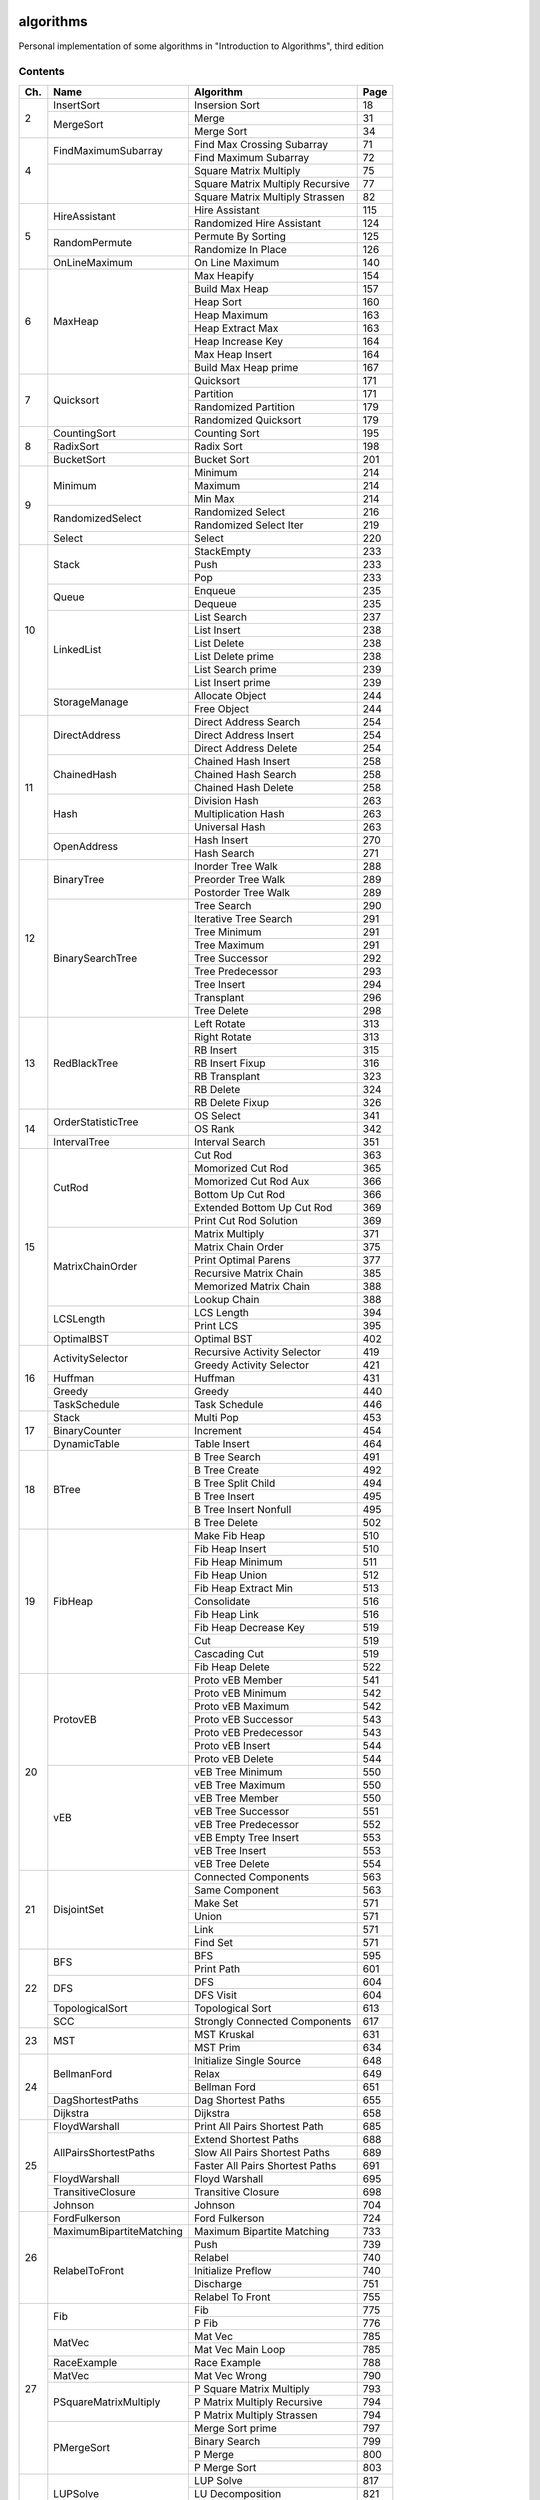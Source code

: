 algorithms
==========
Personal implementation of some algorithms in "Introduction to Algorithms",
third edition

Contents
--------

+----+--------------------------+---------------------------------------+------+
| Ch.| Name                     | Algorithm                             | Page |
+====+==========================+=======================================+======+
|  2 | InsertSort               | Insersion Sort                        |   18 |
|    +--------------------------+---------------------------------------+------+
|    | MergeSort                | Merge                                 |   31 |
|    |                          +---------------------------------------+------+
|    |                          | Merge Sort                            |   34 |
+----+--------------------------+---------------------------------------+------+
|  4 | FindMaximumSubarray      | Find Max Crossing Subarray            |   71 |
|    |                          +---------------------------------------+------+
|    |                          | Find Maximum Subarray                 |   72 |
|    +--------------------------+---------------------------------------+------+
|    |                          | Square Matrix Multiply                |   75 |
|    |                          +---------------------------------------+------+
|    |                          | Square Matrix Multiply Recursive      |   77 |
|    |                          +---------------------------------------+------+
|    |                          | Square Matrix Multiply Strassen       |   82 |
+----+--------------------------+---------------------------------------+------+
|  5 | HireAssistant            | Hire Assistant                        |  115 |
|    |                          +---------------------------------------+------+
|    |                          | Randomized Hire Assistant             |  124 |
|    +--------------------------+---------------------------------------+------+
|    | RandomPermute            | Permute By Sorting                    |  125 |
|    |                          +---------------------------------------+------+
|    |                          | Randomize In Place                    |  126 |
|    +--------------------------+---------------------------------------+------+
|    | OnLineMaximum            | On Line Maximum                       |  140 |
+----+--------------------------+---------------------------------------+------+
|  6 | MaxHeap                  | Max Heapify                           |  154 |
|    |                          +---------------------------------------+------+
|    |                          | Build Max Heap                        |  157 |
|    |                          +---------------------------------------+------+
|    |                          | Heap Sort                             |  160 |
|    |                          +---------------------------------------+------+
|    |                          | Heap Maximum                          |  163 |
|    |                          +---------------------------------------+------+
|    |                          | Heap Extract Max                      |  163 |
|    |                          +---------------------------------------+------+
|    |                          | Heap Increase Key                     |  164 |
|    |                          +---------------------------------------+------+
|    |                          | Max Heap Insert                       |  164 |
|    |                          +---------------------------------------+------+
|    |                          | Build Max Heap prime                  |  167 |
+----+--------------------------+---------------------------------------+------+
|  7 | Quicksort                | Quicksort                             |  171 |
|    |                          +---------------------------------------+------+
|    |                          | Partition                             |  171 |
|    |                          +---------------------------------------+------+
|    |                          | Randomized Partition                  |  179 |
|    |                          +---------------------------------------+------+
|    |                          | Randomized Quicksort                  |  179 |
+----+--------------------------+---------------------------------------+------+
|  8 | CountingSort             | Counting Sort                         |  195 |
|    +--------------------------+---------------------------------------+------+
|    | RadixSort                | Radix Sort                            |  198 |
|    +--------------------------+---------------------------------------+------+
|    | BucketSort               | Bucket Sort                           |  201 |
+----+--------------------------+---------------------------------------+------+
|  9 | Minimum                  | Minimum                               |  214 |
|    |                          +---------------------------------------+------+
|    |                          | Maximum                               |  214 |
|    |                          +---------------------------------------+------+
|    |                          | Min Max                               |  214 |
|    +--------------------------+---------------------------------------+------+
|    | RandomizedSelect         | Randomized Select                     |  216 |
|    |                          +---------------------------------------+------+
|    |                          | Randomized Select Iter                |  219 |
|    +--------------------------+---------------------------------------+------+
|    | Select                   | Select                                |  220 |
+----+--------------------------+---------------------------------------+------+
| 10 | Stack                    | StackEmpty                            |  233 |
|    |                          +---------------------------------------+------+
|    |                          | Push                                  |  233 |
|    |                          +---------------------------------------+------+
|    |                          | Pop                                   |  233 |
|    +--------------------------+---------------------------------------+------+
|    | Queue                    | Enqueue                               |  235 |
|    |                          +---------------------------------------+------+
|    |                          | Dequeue                               |  235 |
|    +--------------------------+---------------------------------------+------+
|    | LinkedList               | List Search                           |  237 |
|    |                          +---------------------------------------+------+
|    |                          | List Insert                           |  238 |
|    |                          +---------------------------------------+------+
|    |                          | List Delete                           |  238 |
|    |                          +---------------------------------------+------+
|    |                          | List Delete prime                     |  238 |
|    |                          +---------------------------------------+------+
|    |                          | List Search prime                     |  239 |
|    |                          +---------------------------------------+------+
|    |                          | List Insert prime                     |  239 |
|    +--------------------------+---------------------------------------+------+
|    | StorageManage            | Allocate Object                       |  244 |
|    |                          +---------------------------------------+------+
|    |                          | Free Object                           |  244 |
+----+--------------------------+---------------------------------------+------+
| 11 | DirectAddress            | Direct Address Search                 |  254 |
|    |                          +---------------------------------------+------+
|    |                          | Direct Address Insert                 |  254 |
|    |                          +---------------------------------------+------+
|    |                          | Direct Address Delete                 |  254 |
|    +--------------------------+---------------------------------------+------+
|    | ChainedHash              | Chained Hash Insert                   |  258 |
|    |                          +---------------------------------------+------+
|    |                          | Chained Hash Search                   |  258 |
|    |                          +---------------------------------------+------+
|    |                          | Chained Hash Delete                   |  258 |
|    +--------------------------+---------------------------------------+------+
|    | Hash                     | Division Hash                         |  263 |
|    |                          +---------------------------------------+------+
|    |                          | Multiplication Hash                   |  263 |
|    |                          +---------------------------------------+------+
|    |                          | Universal Hash                        |  263 |
|    +--------------------------+---------------------------------------+------+
|    | OpenAddress              | Hash Insert                           |  270 |
|    |                          +---------------------------------------+------+
|    |                          | Hash Search                           |  271 |
+----+--------------------------+---------------------------------------+------+
| 12 | BinaryTree               | Inorder Tree Walk                     |  288 |
|    |                          +---------------------------------------+------+
|    |                          | Preorder Tree Walk                    |  289 |
|    |                          +---------------------------------------+------+
|    |                          | Postorder Tree Walk                   |  289 |
|    +--------------------------+---------------------------------------+------+
|    | BinarySearchTree         | Tree Search                           |  290 |
|    |                          +---------------------------------------+------+
|    |                          | Iterative Tree Search                 |  291 |
|    |                          +---------------------------------------+------+
|    |                          | Tree Minimum                          |  291 |
|    |                          +---------------------------------------+------+
|    |                          | Tree Maximum                          |  291 |
|    |                          +---------------------------------------+------+
|    |                          | Tree Successor                        |  292 |
|    |                          +---------------------------------------+------+
|    |                          | Tree Predecessor                      |  293 |
|    |                          +---------------------------------------+------+
|    |                          | Tree Insert                           |  294 |
|    |                          +---------------------------------------+------+
|    |                          | Transplant                            |  296 |
|    |                          +---------------------------------------+------+
|    |                          | Tree Delete                           |  298 |
+----+--------------------------+---------------------------------------+------+
| 13 | RedBlackTree             | Left Rotate                           |  313 |
|    |                          +---------------------------------------+------+
|    |                          | Right Rotate                          |  313 |
|    |                          +---------------------------------------+------+
|    |                          | RB Insert                             |  315 |
|    |                          +---------------------------------------+------+
|    |                          | RB Insert Fixup                       |  316 |
|    |                          +---------------------------------------+------+
|    |                          | RB Transplant                         |  323 |
|    |                          +---------------------------------------+------+
|    |                          | RB Delete                             |  324 |
|    |                          +---------------------------------------+------+
|    |                          | RB Delete Fixup                       |  326 |
+----+--------------------------+---------------------------------------+------+
| 14 | OrderStatisticTree       | OS Select                             |  341 |
|    |                          +---------------------------------------+------+
|    |                          | OS Rank                               |  342 |
|    +--------------------------+---------------------------------------+------+
|    | IntervalTree             | Interval Search                       |  351 |
+----+--------------------------+---------------------------------------+------+
| 15 | CutRod                   | Cut Rod                               |  363 |
|    |                          +---------------------------------------+------+
|    |                          | Momorized Cut Rod                     |  365 |
|    |                          +---------------------------------------+------+
|    |                          | Momorized Cut Rod Aux                 |  366 |
|    |                          +---------------------------------------+------+
|    |                          | Bottom Up Cut Rod                     |  366 |
|    |                          +---------------------------------------+------+
|    |                          | Extended Bottom Up Cut Rod            |  369 |
|    |                          +---------------------------------------+------+
|    |                          | Print Cut Rod Solution                |  369 |
|    +--------------------------+---------------------------------------+------+
|    | MatrixChainOrder         | Matrix Multiply                       |  371 |
|    |                          +---------------------------------------+------+
|    |                          | Matrix Chain Order                    |  375 |
|    |                          +---------------------------------------+------+
|    |                          | Print Optimal Parens                  |  377 |
|    |                          +---------------------------------------+------+
|    |                          | Recursive Matrix Chain                |  385 |
|    |                          +---------------------------------------+------+
|    |                          | Memorized Matrix Chain                |  388 |
|    |                          +---------------------------------------+------+
|    |                          | Lookup Chain                          |  388 |
|    +--------------------------+---------------------------------------+------+
|    | LCSLength                | LCS Length                            |  394 |
|    |                          +---------------------------------------+------+
|    |                          | Print LCS                             |  395 |
|    +--------------------------+---------------------------------------+------+
|    | OptimalBST               | Optimal BST                           |  402 |
+----+--------------------------+---------------------------------------+------+
| 16 | ActivitySelector         | Recursive Activity Selector           |  419 |
|    |                          +---------------------------------------+------+
|    |                          | Greedy Activity Selector              |  421 |
|    +--------------------------+---------------------------------------+------+
|    | Huffman                  | Huffman                               |  431 |
|    +--------------------------+---------------------------------------+------+
|    | Greedy                   | Greedy                                |  440 |
|    +--------------------------+---------------------------------------+------+
|    | TaskSchedule             | Task Schedule                         |  446 |
+----+--------------------------+---------------------------------------+------+
| 17 | Stack                    | Multi Pop                             |  453 |
|    +--------------------------+---------------------------------------+------+
|    | BinaryCounter            | Increment                             |  454 |
|    +--------------------------+---------------------------------------+------+
|    | DynamicTable             | Table Insert                          |  464 |
+----+--------------------------+---------------------------------------+------+
| 18 | BTree                    | B Tree Search                         |  491 |
|    |                          +---------------------------------------+------+
|    |                          | B Tree Create                         |  492 |
|    |                          +---------------------------------------+------+
|    |                          | B Tree Split Child                    |  494 |
|    |                          +---------------------------------------+------+
|    |                          | B Tree Insert                         |  495 |
|    |                          +---------------------------------------+------+
|    |                          | B Tree Insert Nonfull                 |  495 |
|    |                          +---------------------------------------+------+
|    |                          | B Tree Delete                         |  502 |
+----+--------------------------+---------------------------------------+------+
| 19 | FibHeap                  | Make Fib Heap                         |  510 |
|    |                          +---------------------------------------+------+
|    |                          | Fib Heap Insert                       |  510 |
|    |                          +---------------------------------------+------+
|    |                          | Fib Heap Minimum                      |  511 |
|    |                          +---------------------------------------+------+
|    |                          | Fib Heap Union                        |  512 |
|    |                          +---------------------------------------+------+
|    |                          | Fib Heap Extract Min                  |  513 |
|    |                          +---------------------------------------+------+
|    |                          | Consolidate                           |  516 |
|    |                          +---------------------------------------+------+
|    |                          | Fib Heap Link                         |  516 |
|    |                          +---------------------------------------+------+
|    |                          | Fib Heap Decrease Key                 |  519 |
|    |                          +---------------------------------------+------+
|    |                          | Cut                                   |  519 |
|    |                          +---------------------------------------+------+
|    |                          | Cascading Cut                         |  519 |
|    |                          +---------------------------------------+------+
|    |                          | Fib Heap Delete                       |  522 |
+----+--------------------------+---------------------------------------+------+
| 20 | ProtovEB                 | Proto vEB Member                      |  541 |
|    |                          +---------------------------------------+------+
|    |                          | Proto vEB Minimum                     |  542 |
|    |                          +---------------------------------------+------+
|    |                          | Proto vEB Maximum                     |  542 |
|    |                          +---------------------------------------+------+
|    |                          | Proto vEB Successor                   |  543 |
|    |                          +---------------------------------------+------+
|    |                          | Proto vEB Predecessor                 |  543 |
|    |                          +---------------------------------------+------+
|    |                          | Proto vEB Insert                      |  544 |
|    |                          +---------------------------------------+------+
|    |                          | Proto vEB Delete                      |  544 |
|    +--------------------------+---------------------------------------+------+
|    | vEB                      | vEB Tree Minimum                      |  550 |
|    |                          +---------------------------------------+------+
|    |                          | vEB Tree Maximum                      |  550 |
|    |                          +---------------------------------------+------+
|    |                          | vEB Tree Member                       |  550 |
|    |                          +---------------------------------------+------+
|    |                          | vEB Tree Successor                    |  551 |
|    |                          +---------------------------------------+------+
|    |                          | vEB Tree Predecessor                  |  552 |
|    |                          +---------------------------------------+------+
|    |                          | vEB Empty Tree Insert                 |  553 |
|    |                          +---------------------------------------+------+
|    |                          | vEB Tree Insert                       |  553 |
|    |                          +---------------------------------------+------+
|    |                          | vEB Tree Delete                       |  554 |
+----+--------------------------+---------------------------------------+------+
| 21 | DisjointSet              | Connected Components                  |  563 |
|    |                          +---------------------------------------+------+
|    |                          | Same Component                        |  563 |
|    |                          +---------------------------------------+------+
|    |                          | Make Set                              |  571 |
|    |                          +---------------------------------------+------+
|    |                          | Union                                 |  571 |
|    |                          +---------------------------------------+------+
|    |                          | Link                                  |  571 |
|    |                          +---------------------------------------+------+
|    |                          | Find Set                              |  571 |
+----+--------------------------+---------------------------------------+------+
| 22 | BFS                      | BFS                                   |  595 |
|    |                          +---------------------------------------+------+
|    |                          | Print Path                            |  601 |
|    +--------------------------+---------------------------------------+------+
|    | DFS                      | DFS                                   |  604 |
|    |                          +---------------------------------------+------+
|    |                          | DFS Visit                             |  604 |
|    +--------------------------+---------------------------------------+------+
|    | TopologicalSort          | Topological Sort                      |  613 |
|    +--------------------------+---------------------------------------+------+
|    | SCC                      | Strongly Connected Components         |  617 |
+----+--------------------------+---------------------------------------+------+
| 23 | MST                      | MST Kruskal                           |  631 |
|    |                          +---------------------------------------+------+
|    |                          | MST Prim                              |  634 |
+----+--------------------------+---------------------------------------+------+
| 24 | BellmanFord              | Initialize Single Source              |  648 |
|    |                          +---------------------------------------+------+
|    |                          | Relax                                 |  649 |
|    |                          +---------------------------------------+------+
|    |                          | Bellman Ford                          |  651 |
|    +--------------------------+---------------------------------------+------+
|    | DagShortestPaths         | Dag Shortest Paths                    |  655 |
|    +--------------------------+---------------------------------------+------+
|    | Dijkstra                 | Dijkstra                              |  658 |
+----+--------------------------+---------------------------------------+------+
| 25 | FloydWarshall            | Print All Pairs Shortest Path         |  685 |
|    +--------------------------+---------------------------------------+------+
|    | AllPairsShortestPaths    | Extend Shortest Paths                 |  688 |
|    |                          +---------------------------------------+------+
|    |                          | Slow All Pairs Shortest Paths         |  689 |
|    |                          +---------------------------------------+------+
|    |                          | Faster All Pairs Shortest Paths       |  691 |
|    +--------------------------+---------------------------------------+------+
|    | FloydWarshall            | Floyd Warshall                        |  695 |
|    +--------------------------+---------------------------------------+------+
|    | TransitiveClosure        | Transitive Closure                    |  698 |
|    +--------------------------+---------------------------------------+------+
|    | Johnson                  | Johnson                               |  704 |
+----+--------------------------+---------------------------------------+------+
| 26 | FordFulkerson            | Ford Fulkerson                        |  724 |
|    +--------------------------+---------------------------------------+------+
|    | MaximumBipartiteMatching | Maximum Bipartite Matching            |  733 |
|    +--------------------------+---------------------------------------+------+
|    | RelabelToFront           | Push                                  |  739 |
|    |                          +---------------------------------------+------+
|    |                          | Relabel                               |  740 |
|    |                          +---------------------------------------+------+
|    |                          | Initialize Preflow                    |  740 |
|    |                          +---------------------------------------+------+
|    |                          | Discharge                             |  751 |
|    |                          +---------------------------------------+------+
|    |                          | Relabel To Front                      |  755 |
+----+--------------------------+---------------------------------------+------+
| 27 | Fib                      | Fib                                   |  775 |
|    |                          +---------------------------------------+------+
|    |                          | P Fib                                 |  776 |
|    +--------------------------+---------------------------------------+------+
|    | MatVec                   | Mat Vec                               |  785 |
|    |                          +---------------------------------------+------+
|    |                          | Mat Vec Main Loop                     |  785 |
|    +--------------------------+---------------------------------------+------+
|    | RaceExample              | Race Example                          |  788 |
|    +--------------------------+---------------------------------------+------+
|    | MatVec                   | Mat Vec Wrong                         |  790 |
|    +--------------------------+---------------------------------------+------+
|    | PSquareMatrixMultiply    | P Square Matrix Multiply              |  793 |
|    |                          +---------------------------------------+------+
|    |                          | P Matrix Multiply Recursive           |  794 |
|    |                          +---------------------------------------+------+
|    |                          | P Matrix Multiply Strassen            |  794 |
|    +--------------------------+---------------------------------------+------+
|    | PMergeSort               | Merge Sort prime                      |  797 |
|    |                          +---------------------------------------+------+
|    |                          | Binary Search                         |  799 |
|    |                          +---------------------------------------+------+
|    |                          | P Merge                               |  800 |
|    |                          +---------------------------------------+------+
|    |                          | P Merge Sort                          |  803 |
+----+--------------------------+---------------------------------------+------+
| 28 | LUPSolve                 | LUP Solve                             |  817 |
|    |                          +---------------------------------------+------+
|    |                          | LU Decomposition                      |  821 |
|    |                          +---------------------------------------+------+
|    |                          | LUP Decomposition                     |  824 |
|    +--------------------------+---------------------------------------+------+
|    | MatrixInverse            | Matrix Inverse                        |  828 |
|    +--------------------------+---------------------------------------+------+
|    | LeastSquareApprox        | Least Square Approx                   |  837 |
+----+--------------------------+---------------------------------------+------+
| 29 | Simplex                  | Pivot                                 |  869 |
|    |                          +---------------------------------------+------+
|    |                          | Simplex                               |  871 |
|    |                          +---------------------------------------+------+
|    |                          | Initialize Simplex                    |  887 |
+----+--------------------------+---------------------------------------+------+
| 30 | RecursiveFFT             | Recursive FFT                         |  911 |
|    |                          +---------------------------------------+------+
|    |                          | Inverse FFT                           |  913 |
|    |                          +---------------------------------------+------+
|    |                          | Polynomial Multiply                   |  914 |
|    +--------------------------+---------------------------------------+------+
|    | IterativeFFT             | Iterative FFT                         |  917 |
|    |                          +---------------------------------------+------+
|    |                          | Bit Reversal Copy                     |  918 |
+----+--------------------------+---------------------------------------+------+
| 31 | Euclid                   | Euclid                                |  935 |
|    |                          +---------------------------------------+------+
|    |                          | Extended Euclid                       |  937 |
|    +--------------------------+---------------------------------------+------+
|    | ModLinEquationSolver     | Modular Linear Equation Solver        |  949 |
|    +--------------------------+---------------------------------------+------+
|    | ModularExponentiation    | Modular Exponentiation                |  957 |
|    +--------------------------+---------------------------------------+------+
|    | Pseudoprime              | Pseudoprime                           |  967 |
|    +--------------------------+---------------------------------------+------+
|    | MillerRabin              | Witness                               |  969 |
|    |                          +---------------------------------------+------+
|    |                          | Miller Rabin                          |  970 |
|    +--------------------------+---------------------------------------+------+
|    | PollardRho               | Pollard Rho                           |  977 |
+----+--------------------------+---------------------------------------+------+
| 32 | NaiveStringMatcher       | Naive String Matcher                  |  988 |
|    +--------------------------+---------------------------------------+------+
|    | RabinKarpMatcher         | Rabin Karp Matcher                    |  993 |
|    +--------------------------+---------------------------------------+------+
|    | FiniteAutomatonMatcher   | Finite Automaton Matcher              |  999 |
|    |                          +---------------------------------------+------+
|    |                          | Compute Transition Function           | 1001 |
|    +--------------------------+---------------------------------------+------+
|    | KMPMatcher               | KMP Matcher                           | 1005 |
|    |                          +---------------------------------------+------+
|    |                          | Compute Prefix Function               | 1006 |
+----+--------------------------+---------------------------------------+------+
| 33 | SegmentsIntersect        | Segments Intersect                    | 1018 |
|    |                          +---------------------------------------+------+
|    |                          | Direction                             | 1018 |
|    |                          +---------------------------------------+------+
|    |                          | On Segment                            | 1018 |
|    +--------------------------+---------------------------------------+------+
|    | AnySegmentsIntersect     | Insert                                | 1024 |
|    |                          +---------------------------------------+------+
|    |                          | Delete                                | 1024 |
|    |                          +---------------------------------------+------+
|    |                          | Above                                 | 1024 |
|    |                          +---------------------------------------+------+
|    |                          | Below                                 | 1024 |
|    |                          +---------------------------------------+------+
|    |                          | Any Segments Intersect                | 1025 |
|    +--------------------------+---------------------------------------+------+
|    | GrahamScan               | Graham Scan                           | 1031 |
|    +--------------------------+---------------------------------------+------+
|    | JarvisMarch              | Jarvis March                          | 1038 |
|    +--------------------------+---------------------------------------+------+
|    | ClosestPairPoints        | Closest Pair Points                   | 1043 |
+----+--------------------------+---------------------------------------+------+
| 35 | ApproxVertexCover        | Approx Vertex Cover                   | 1109 |
|    +--------------------------+---------------------------------------+------+
|    | ApproxTSPTour            | Approx TSP Tour                       | 1112 |
|    +--------------------------+---------------------------------------+------+
|    | GreedySetCover           | Greedy Set Cover                      | 1119 |
|    +--------------------------+---------------------------------------+------+
|    | ApproxMinWeightVC        | Approx Min Weight VC                  | 1126 |
|    +--------------------------+---------------------------------------+------+
|    | SubsetSum                | Exact Subset Sum                      | 1129 |
|    |                          +---------------------------------------+------+
|    |                          | Trim                                  | 1130 |
|    |                          +---------------------------------------+------+
|    |                          | Approx Subset Sum                     | 1131 |
+----+--------------------------+---------------------------------------+------+

Directory Structure
-------------------
* ``include/<Name>.hpp``: header file that contains the actual algorithm
* ``src/<Name>Main.hpp``: C++ program that runs the algorithm on some data
* ``src/<Name>Test.hpp``: C++ program that runs test on the algorithm
* ``bin/<Name>(Main|Test)``: Executable of ``src/<Name>(Main|Test).hpp``
* ``bin/<Name>(Main|Test).d``: Dependencies of ``src/<Name>(Main|Test).hpp``

Supplementary Files
===================
* ``Graph.hpp``, ``GraphMain.cpp``, ``GraphTest.cpp``: ``Graph``-related classes
* ``output_integers.hpp``: print a vector
* ``print_ptr.hpp``: print a pointer
* ``print_tree.hpp``: print a tree using ASCII art (inspired by UBC CS221)
* ``random_integers.hpp``: generate a random integer or vector of integers
* ``utils.hpp``: utility functions for cpp files

Supplementary Programs
======================
* ``include_check.py``: identifies unnecessary includes
* ``dot.sh``: generate a graphviz graph from stdin

Example
=======

.. code:: bash

	$ ls include/Fib.hpp src/FibMain.cpp src/FibTest.cpp
	include/Fib.hpp  src/FibMain.cpp  src/FibTest.cpp
	$ make bin/FibMain > /dev/null
	$ bin/FibMain
	n	a	b	a == b
	10	55	55	true
	$ bin/FibMain 19
	n	a	b	a == b
	19	4181	4181	true
	$ make bin/FibTest > /dev/null
	$ bin/FibTest
	0	0	0	0
	1	1	1	1
	2	1	1	1
	3	2	2	2
	4	3	3	3
	5	5	5	5
	6	8	8	8
	7	13	13	13
	8	21	21	21
	9	34	34	34
	10	55	55	55
	11	89	89	89
	12	144	144	144
	13	233	233	233
	14	377	377	377
	15	610	610	610
	16	987	987	987
	17	1597	1597	1597
	18	2584	2584	2584
	19	4181	4181	4181
	20	6765	6765	6765
	$ echo $?
	0
	$ 

Continuous Integration
----------------------
``.github/workflows/build.yml`` defines the continuous integration workflow of
this project. All the targets are built and tested. The CI succeeds if all tests
pass.

Difference from the "algorithm" project
---------------------------------------
* Separated header files from main functions.
* Added tests to all algorithms.
* Fixed some bugs in algorithms.
* Added continuous integration (CI) using Github Actions.
* Switched to using ``std::mt19937`` to generate random numbers.
* Removed dependencies on non-original work (``printtree.hpp``).
* Resolved memory leaks.
